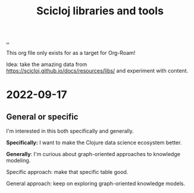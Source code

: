 :PROPERTIES:
:ID: 9eccb2aa-fe9a-4855-b0d3-8f89cbe1d825
:END:
#+TITLE: Scicloj libraries and tools

[[file:..][..]]

This org file only exists for as a target for Org-Roam!

Idea: take the amazing data from https://scicloj.github.io/docs/resources/libs/ and experiment with content.

* 2022-09-17
** General or specific
I'm interested in this both specifically and generally.

*Specifically:* I want to make the Clojure data science ecosystem better.

*Generally*: I'm curious about graph-oriented approaches to knowledge modeling.

Specific approach: make that specific table good.

General approach: keep on exploring graph-oriented knowledge models.
